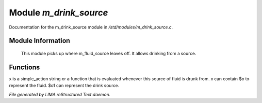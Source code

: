 ************************
Module *m_drink_source*
************************

Documentation for the m_drink_source module in */std/modules/m_drink_source.c*.

Module Information
==================

 This module picks up where m_fluid_source
 leaves off.  It allows drinking from a source.

Functions
=========



.. c:function:: void set_drink_action(mixed x)

x is a simple_action string or
a function that is evaluated whenever
this source of fluid is drunk from.
x can contain $o to represent the fluid.
$o1 can represent the drink source.


*File generated by LIMA reStructured Text daemon.*
